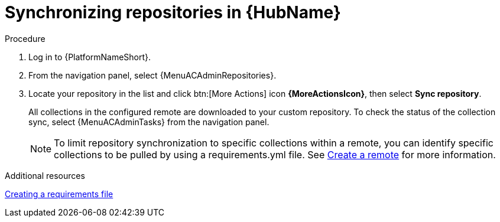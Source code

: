 :_mod-docs-content-type: PROCEDURE
[id="proc-basic-repo-sync"]

= Synchronizing repositories in {HubName}

.Procedure

. Log in to {PlatformNameShort}.
. From the navigation panel, select {MenuACAdminRepositories}.
. Locate your repository in the list and click btn:[More Actions] icon *{MoreActionsIcon}*, then select *Sync repository*.
+
All collections in the configured remote are downloaded to your custom repository. To check the status of the collection sync, select {MenuACAdminTasks} from the navigation panel.
+
[NOTE]
====
To limit repository synchronization to specific collections within a remote, you can identify specific collections to be pulled by using a requirements.yml file. See xref:proc-create-remote_remote-management[Create a remote] for more information.
====

[role="_additional-resources"]
.Additional resources
link:{URLHubManagingContent}/managing-cert-valid-content#create-requirements-file_managing-cert-validated-content[Creating a requirements file]
